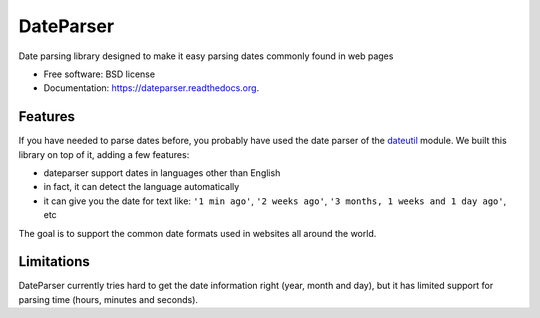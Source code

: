 ===============================
DateParser
===============================

.. image:: https://badge.fury.io/py/dateparser.png
    :target: http://badge.fury.io/py/dateparser

.. image:: https://travis-ci.org/scrapinghub/dateparser.png?branch=master
        :target: https://travis-ci.org/scrapinghub/dateparser

.. image:: https://pypip.in/d/dateparser/badge.png
        :target: https://pypi.python.org/pypi/dateparser


Date parsing library designed to make it easy parsing dates commonly found in web pages


* Free software: BSD license
* Documentation: https://dateparser.readthedocs.org.

Features
--------

If you have needed to parse dates before, you probably have used the date
parser of the dateutil_ module.
We built this library on top of it, adding a few features:

* dateparser support dates in languages other than English
* in fact, it can detect the language automatically
* it can give you the date for text like: ``'1 min ago'``, ``'2 weeks ago'``, ``'3 months, 1 weeks and 1 day ago'``, etc


The goal is to support the common date formats used in websites all around the world.

.. _dateutil: https://pypi.python.org/pypi/python-dateutil


Limitations
-----------

DateParser currently tries hard to get the date information right (year, month and day),
but it has limited support for parsing time (hours, minutes and seconds).

